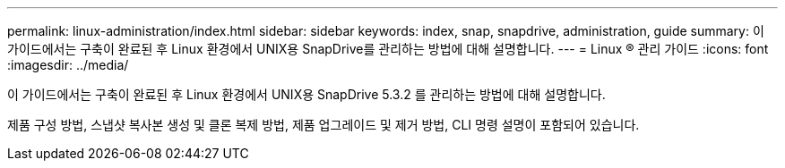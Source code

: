 ---
permalink: linux-administration/index.html 
sidebar: sidebar 
keywords: index, snap, snapdrive, administration, guide 
summary: 이 가이드에서는 구축이 완료된 후 Linux 환경에서 UNIX용 SnapDrive를 관리하는 방법에 대해 설명합니다. 
---
= Linux ® 관리 가이드
:icons: font
:imagesdir: ../media/


[role="lead"]
이 가이드에서는 구축이 완료된 후 Linux 환경에서 UNIX용 SnapDrive 5.3.2 를 관리하는 방법에 대해 설명합니다.

제품 구성 방법, 스냅샷 복사본 생성 및 클론 복제 방법, 제품 업그레이드 및 제거 방법, CLI 명령 설명이 포함되어 있습니다.
